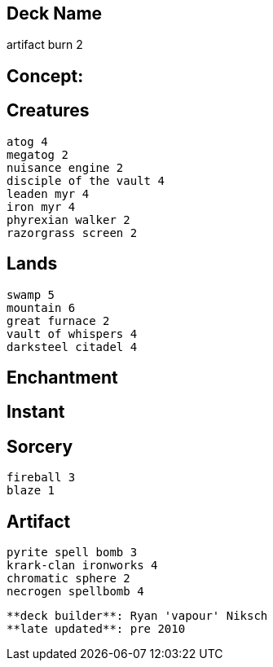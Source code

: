 == Deck Name
artifact burn 2




== Concept:

== Creatures
----
atog 4
megatog 2
nuisance engine 2
disciple of the vault 4
leaden myr 4 
iron myr 4
phyrexian walker 2
razorgrass screen 2
----


== Lands 
----
swamp 5
mountain 6
great furnace 2
vault of whispers 4
darksteel citadel 4
----


== Enchantment
----
----


== Instant
----
----


== Sorcery
----
fireball 3
blaze 1
----


== Artifact
----
pyrite spell bomb 3
krark-clan ironworks 4
chromatic sphere 2
necrogen spellbomb 4
----


----
**deck builder**: Ryan 'vapour' Niksch
**late updated**: pre 2010
----
